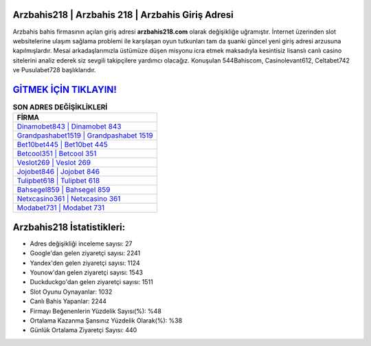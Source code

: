﻿Arzbahis218 | Arzbahis 218 | Arzbahis Giriş Adresi
===================================

.. image:: images/arzbahis-giris.jpg
   :width: 600
   
Arzbahis bahis firmasının açılan giriş adresi **arzbahis218.com** olarak değişikliğe uğramıştır. İnternet üzerinden slot websitelerine ulaşım sağlama problemi ile karşılaşan oyun tutkunları tam da şuanki güncel yeni giriş adresi arzusuna kapılmışlardır. Mesai arkadaşlarımızla üstümüze düşen misyonu icra etmek maksadıyla kesintisiz lisanslı canlı casino sitelerini analiz ederek siz sevgili takipçilere yardımcı olacağız. Konuşulan 544Bahiscom, Casinolevant612, Celtabet742 ve Pusulabet728 başlıklarıdır.

`GİTMEK İÇİN TIKLAYIN! <https://uclck.me/gonow>`_
==============

.. list-table:: **SON ADRES DEĞİŞİKLİKLERİ**
   :widths: 100
   :header-rows: 1

   * - FİRMA
   * - `Dinamobet843 | Dinamobet 843 <dinamobet843-dinamobet-843-dinamobet-giris-adresi.html>`_
   * - `Grandpashabet1519 | Grandpashabet 1519 <grandpashabet1519-grandpashabet-1519-grandpashabet-giris-adresi.html>`_
   * - `Bet10bet445 | Bet10bet 445 <bet10bet445-bet10bet-445-bet10bet-giris-adresi.html>`_	 
   * - `Betcool351 | Betcool 351 <betcool351-betcool-351-betcool-giris-adresi.html>`_	 
   * - `Veslot269 | Veslot 269 <veslot269-veslot-269-veslot-giris-adresi.html>`_ 
   * - `Jojobet846 | Jojobet 846 <jojobet846-jojobet-846-jojobet-giris-adresi.html>`_
   * - `Tulipbet618 | Tulipbet 618 <tulipbet618-tulipbet-618-tulipbet-giris-adresi.html>`_	 
   * - `Bahsegel859 | Bahsegel 859 <bahsegel859-bahsegel-859-bahsegel-giris-adresi.html>`_
   * - `Netxcasino361 | Netxcasino 361 <netxcasino361-netxcasino-361-netxcasino-giris-adresi.html>`_
   * - `Modabet731 | Modabet 731 <modabet731-modabet-731-modabet-giris-adresi.html>`_
	 
Arzbahis218 İstatistikleri:
===================================	 
* Adres değişikliği inceleme sayısı: 27
* Google'dan gelen ziyaretçi sayısı: 2241
* Yandex'den gelen ziyaretçi sayısı: 1124
* Younow'dan gelen ziyaretçi sayısı: 1543
* Duckduckgo'dan gelen ziyaretçi sayısı: 1511
* Slot Oyunu Oynayanlar: 1032
* Canlı Bahis Yapanlar: 2244
* Firmayı Beğenenlerin Yüzdelik Sayısı(%): %48
* Ortalama Kazanma Şansınız Yüzdelik Olarak(%): %38
* Günlük Ortalama Ziyaretçi Sayısı: 440
